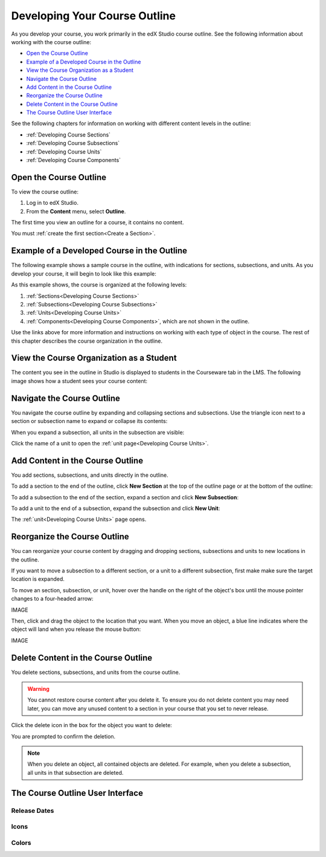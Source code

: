 .. _Developing Your Course Outline:

###################################
Developing Your Course Outline
###################################

As you develop your course, you work primarily in the edX Studio course
outline.  See the following information about working with the course outline:

* `Open the Course Outline`_
* `Example of a Developed Course in the Outline`_
* `View the Course Organization as a Student`_
* `Navigate the Course Outline`_
* `Add Content in the Course Outline`_
* `Reorganize the Course Outline`_
* `Delete Content in the Course Outline`_
* `The Course Outline User Interface`_
  
See the following chapters for information on working with different content
levels in the outline:

* :ref:`Developing Course Sections`
* :ref:`Developing Course Subsections`
* :ref:`Developing Course Units`
* :ref:`Developing Course Components`

****************************
Open the Course Outline
****************************

To view the course outline:

#. Log in to edX Studio.
#. From the **Content** menu, select **Outline**.
   
The first time you view an outline for a course, it contains no content. 

.. image:: ../Images/outline_empty.png
 :alt: An empty course outline

You must :ref:`create the first section<Create a Section>`.
  
********************************************************
Example of a Developed Course in the Outline
********************************************************

The following example shows a sample course in the outline, with indications
for sections, subsections, and units. As you develop your course, it will begin
to look like this example:

.. image:: ../Images/outline-callouts.png
 :alt: An empty course outline

As this example shows, the course is organized at the following levels:

#. :ref:`Sections<Developing Course Sections>`
#. :ref:`Subsections<Developing Course Subsections>`
#. :ref:`Units<Developing Course Units>`
#. :ref:`Components<Developing Course Components>`, which are not shown in the
   outline.
  
Use the links above for more information and instructions on working with each
type of object in the course. The rest of this chapter describes the course
organization in the outline.

********************************************************
View the Course Organization as a Student
********************************************************

The content you see in the outline in Studio is displayed to students in the
Courseware tab in the LMS. The following image shows how a student sees your
course content:

.. image:: ../Images/Course_Outline_LMS.png
 :alt: Image of course conent from student's point of view

.. _Navigating the Course Outline:

*******************************
Navigate the Course Outline
*******************************

You navigate the course outline by expanding and collapsing sections and
subsections.  Use the triangle icon next to a section or subsection name to
expand or collapse its contents:

.. image:: ../Images/outline-expand-collapse.png
 :alt: The outline with expand and collapse icons circled

When you expand a subsection, all units in the subsection are visible:

.. image:: ../Images/outline-with-units.png
 :alt: The outline with an expanded subsection

Click the name of a unit to open the :ref:`unit page<Developing Course Units>`.

.. _Add Content in the Course Outline:

************************************************
Add Content in the Course Outline
************************************************

You add sections, subsections, and units directly in the outline.

To add a section to the end of the outline, click **New Section** at the top of
the outline page or at the bottom of the outline:

.. image:: ../Images/outline-create-section.png
 :alt: The outline with the New Section buttons circled

To add a subsection to the end of the section, expand a section and click **New
Subsection**:

.. image:: ../Images/outline-new-subsection.png
 :alt: The outline with the New Subsection button circled

To add a unit to the end of a subsection, expand the subsection and click **New
Unit**:

.. image:: ../Images/outline-new-unit.png
 :alt: The outline with the New Subsection button circled

The :ref:`unit<Developing Course Units>` page opens.

.. _Reorganize the Course Outline:

************************************************
Reorganize the Course Outline
************************************************

You can reorganize your course content by dragging and dropping sections,
subsections and units to new locations in the outline.

If you want to move a subsection to a different section, or a unit to a
different subsection, first make make sure the target location is expanded.

To move an section, subsection, or unit, hover over the handle on the right of
the object's box until the mouse pointer changes to a four-headed arrow:

IMAGE

Then, click and drag the object to the location that you want. When you move an
object, a blue line indicates where the object will land when you release the
mouse button:

IMAGE

.. _Delete Content in the Course Outline:

************************************************
Delete Content in the Course Outline
************************************************

You delete sections, subsections, and units from the course outline.

.. warning::  
 You cannot restore course content after you delete it. To ensure you do not
 delete content you may need later, you can move any unused content to a
 section in your course that you set to never release.

Click the delete icon in the box for the object you want to delete:

.. image:: ../Images/outline-delete.png
 :alt: The outline with Delete icons circled

You are prompted to confirm the deletion.

.. note::
 When you delete an object, all contained objects are deleted. For example,
 when you delete a subsection, all units in that subsection are deleted.

************************************************
The Course Outline User Interface
************************************************

==============
Release Dates
==============

===========
Icons
===========

===========
Colors
===========


